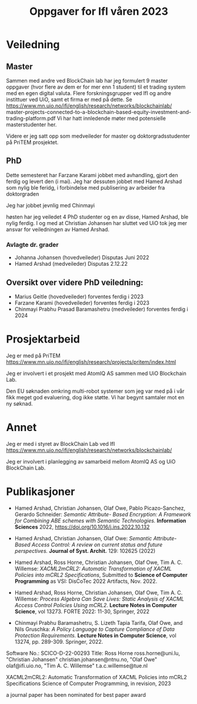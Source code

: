 #+TITLE: Oppgaver for IfI våren 2023
# +OPTIONS: toc:2          (only include two levels in TOC)
#+OPTIONS: toc:nil        (no default TOC at all)

# * Oppgaver utført høsten 2022



* Veiledning

** Master

Sammen med andre ved BlockChain lab har jeg formulert 9 master oppgaver
(hvor flere av dem er for mer enn 1 student)
 til et trading system med en egen digital valuta.
Flere forskningsgrupper ved IfI og andre instittuer ved UiO,  samt et firma er med på dette.
Se 
https://www.mn.uio.no/ifi/english/research/networks/blockchainlab/
master-projects-connected-to-a-blockchain-based-equity-investment-and-trading-platform.pdf
Vi har hatt innledende møter med potensielle masterstudenter her.


Videre er jeg  satt opp som medveileder for master og doktorgradsstudenter
på PriTEM prosjektet.


** PhD
Dette semesteret har Farzane Karami jobbet med
 avhandling, gjort den ferdig og levert den (i mai).
Jeg har dessuten jobbet med  Hamed Arshad som nylig ble feridg,
i forbindelse med publisering av arbeider fra doktorgraden

Jeg har jobbet jevnlig med Chinmayi

høsten har jeg veiledet 4 PhD studenter
og en av disse, Hamed Arshad, ble nylig ferdig.
I og med at Christian Johansen har sluttet ved UiO
tok jeg  mer ansvar for veiledningen av Hamed Arshad.
 

*** Avlagte dr. grader
- Johanna Johansen (hovedveileder) Disputas Juni 2022
- Hamed Arshad  (medveileder) Disputas 2.12.22

# * Mer detaljert oversikt over  veiledningsoppgaver
** Oversikt over videre PhD veiledning:

- Marius Geitle  (hovedveileder) forventes ferdig i 2023
- Farzane Karami  (hovedveileder) forventes ferdig i 2023
- Chinmayi Prabhu Prasad Baramashetru  (medveileder) forventes ferdig
  i 2024
# ** ferdige PhD


* Prosjektarbeid
Jeg er med på PriTEM 
https://www.mn.uio.no/ifi/english/research/projects/pritem/index.html

Jeg er involvert i et prosjekt med AtomIQ AS sammen med UiO Blockchain Lab.

Den  EU søknaden omkring multi-robot systemer
som jeg var med på  i vår fikk meget god evaluering, dog ikke støtte.
Vi har begynt samtaler mot en ny søknad.


* Annet 
Jeg er med i styret av BlockChain Lab ved IfI
https://www.mn.uio.no/ifi/english/research/networks/blockchainlab/

Jeg er involvert i planlegging av  samarbeid mellom AtomIQ AS og  UiO BlockChain Lab.

** COMMENT Oversikt over master veiledning:
- Lea Nikoline Nøstdahl (hovedveileder) forventes ferdig i 2022
- Victoria Hyun Oh (hovedveileder) forventes ferdig i 2022
- Haakon Staff (hovedveileder) forventes ferdig i 2022
- Lara Okafor (medveileder) forventes ferdig i 2022

* Publikasjoner
#  ** Tidss
- Hamed Arshad, Christian Johansen, Olaf Owe, Pablo Picazo-Sanchez,
  Gerardo Schneider: 
 /Semantic Attribute- Based Encryption: A Framework for Combining ABE
  schemes with Semantic Technologies./
 *Information Sciences* 2022,
  https://doi.org/10.1016/j.ins.2022.10.132
- Hamed Arshad, Christian Johansen, Olaf Owe: 
 /Semantic Attribute-Based   Access Control: A review on current
  status and future perspectives./ 
 *Journal of Syst. Archit.* 129: 102625 (2022)
- Hamed Arshad, Ross Horne, Christian Johansen, Olaf Owe, Tim
  A. C. Willemse: 
 /XACML2mCRL2: Automatic Transformation of XACML Policies into mCRL2 Specifications/,
  Submitted to *Science of Computer  Programming* as VSI: DisCoTec 2022 Artifacts, Nov. 2022.

- Hamed Arshad, Ross Horne, Christian Johansen, Olaf Owe, Tim
  A. C. Willemse: 
  /Process Algebra Can Save Lives: Static Analysis of  XACML Access Control Policies Using mCRL2/. 
  *Lecture Notes in  Computer Science*, vol 13273. FORTE 2022: 11-30, Springer, 2022
-  Chinmayi Prabhu Baramashetru, S. Lizeth Tapia Tarifa, Olaf Owe, and
   Nils Gruschka: 
 /A Policy Language to Capture  Compliance of Data Protection Requirements./
   *Lecture Notes in Computer Science*, vol 13274,
   pp. 289-309. Springer, 2022.


Software No.: SCICO-D-22-00293 
Title:  
Ross Horne ross.horne@uni.lu, "Christian Johansen" christian.johansen@ntnu.no, "Olaf Owe" olaf@ifi.uio.no, "Tim A. C. Willemse" t.a.c.willemse@tue.nl

XACML2mCRL2: Automatic Transformation of XACML Policies into mCRL2 Specifications  
Science of Computer Programming, in revision, 2023

a journal paper has been nominated for best paper award
